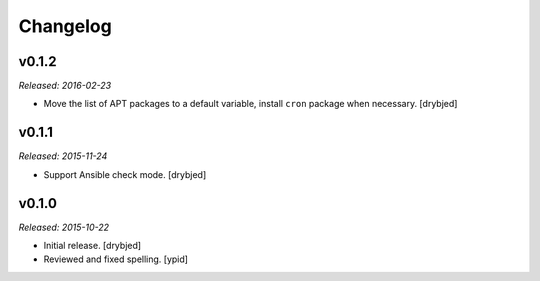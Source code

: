 Changelog
=========

v0.1.2
------

*Released: 2016-02-23*

- Move the list of APT packages to a default variable, install ``cron`` package
  when necessary. [drybjed]

v0.1.1
------

*Released: 2015-11-24*

- Support Ansible check mode. [drybjed]

v0.1.0
------

*Released: 2015-10-22*

- Initial release. [drybjed]

- Reviewed and fixed spelling. [ypid]
